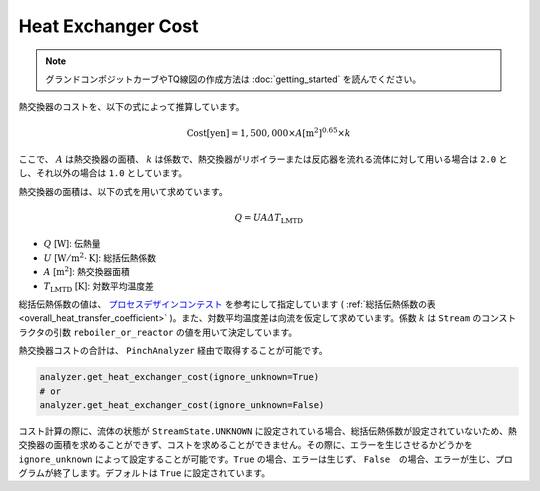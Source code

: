 Heat Exchanger Cost
===================

.. note::
  グランドコンポジットカーブやTQ線図の作成方法は :doc:`getting_started` を読んでください。

熱交換器のコストを、以下の式によって推算しています。

.. math::

  \mathrm{Cost [yen]} = 1,500,000 \times A [\mathrm{m^2}]^{0.65} \times k

ここで、 :math:`A` は熱交換器の面積、 :math:`k` は係数で、熱交換器がリボイラーまたは反応器を\
流れる流体に対して用いる場合は ``2.0`` とし、それ以外の場合は ``1.0`` としています。

熱交換器の面積は、以下の式を用いて求めています。

.. math::

  Q = U A \varDelta T_\mathrm{LMTD}

* :math:`Q` [:math:`\mathrm{W}`]: 伝熱量
* :math:`U` [:math:`\mathrm{W}/\mathrm{m}^2 \cdot \mathrm{K}`]: 総括伝熱係数
* :math:`A` [:math:`\mathrm{m^2}`]: 熱交換器面積
* :math:`T_\mathrm{LMTD}` [:math:`\mathrm{K}`]: 対数平均温度差

総括伝熱係数の値は、 `プロセスデザインコンテスト <http://scejcontest.chem-eng.kyushu-u.ac.jp/2019/download/processsim2019_v1.pdf>`_
を参考にして指定しています ( :ref:`総括伝熱係数の表 <overall_heat_transfer_coefficient>` )。\
また、対数平均温度差は向流を仮定して求めています。係数 :math:`k` は ``Stream`` のコンストラ\
クタの引数 ``reboiler_or_reactor`` の値を用いて決定しています。

熱交換器コストの合計は、 ``PinchAnalyzer`` 経由で取得することが可能です。

.. code-block:: python

  analyzer.get_heat_exchanger_cost(ignore_unknown=True)
  # or 
  analyzer.get_heat_exchanger_cost(ignore_unknown=False)

コスト計算の際に、流体の状態が ``StreamState.UNKNOWN`` に設定されている場合、総括伝熱係数が\
設定されていないため、熱交換器の面積を求めることができず、コストを求めることができません。その際\
に、エラーを生じさせるかどうかを ``ignore_unknown`` によって設定することが可能です。\
``True`` の場合、エラーは生じず、 ``False``　の場合、エラーが生じ、プログラムが終了します。\
デフォルトは ``True`` に設定されています。
